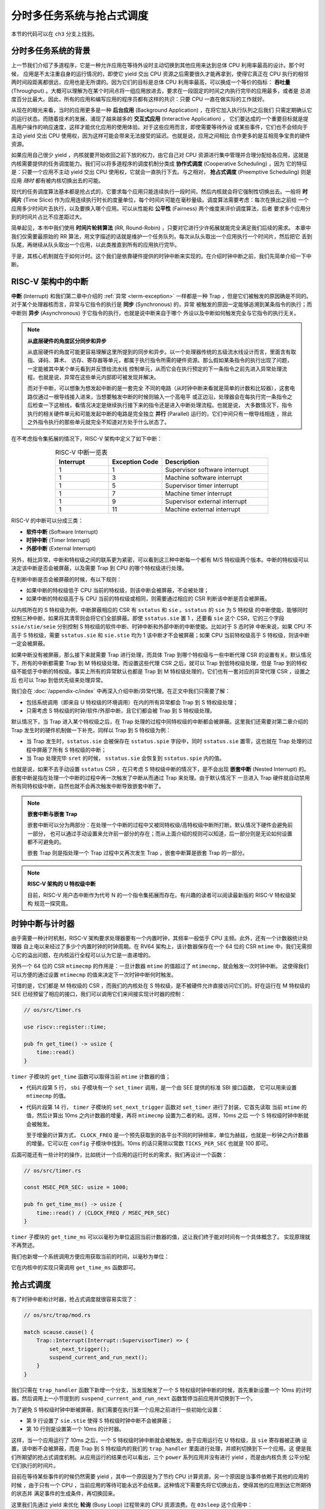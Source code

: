 分时多任务系统与抢占式调度
===========================================================

本节的代码可以在 ``ch3`` 分支上找到。

分时多任务系统的背景
-------------------------------------------------------

.. _term-throughput:

上一节我们介绍了多道程序，它是一种允许应用在等待外设时主动切换到其他应用来达到总体 CPU 利用率最高的设计。那个时候，
应用是不太注重自身的运行情况的，即使它 yield 交出 CPU 资源之后需要很久才能再拿到，使得它真正在 CPU 执行的相邻
两时间段距离都很远，应用也是无所谓的。因为它们的目标是总体 CPU 利用率最高，可以换成一个等价的指标： **吞吐量** 
(Throughput) 。大概可以理解为在某个时间点将一组应用放进去，要求在一段固定的时间之内执行完毕的应用最多，或者是
总进度百分比最大。因此，所有的应用和编写应用的程序员都有这样的共识：只要 CPU 一直在做实际的工作就好。

.. _term-background-application:
.. _term-interactive-application:
.. _term-latency:

从现在的眼光来看，当时的应用更多是一种 **后台应用** (Background Application) ，在将它加入执行队列之后我们
只需定期确认它的运行状态。而随着技术的发展，涌现了越来越多的 **交互式应用** (Interactive Application) ，
它们要达成的一个重要目标就是提高用户操作的响应速度，这样才能优化应用的使用体验。对于这些应用而言，即使需要等待外设
或某些事件，它们也不会倾向于主动 yield 交出 CPU 使用权，因为这样可能会带来无法接受的延迟。也就是说，应用之间相比
合作更多的是互相竞争宝贵的硬件资源。

.. _term-cooperative-scheduling:
.. _term-preemptive-scheduling:

如果应用自己很少 yield ，内核就要开始收回之前下放的权力，由它自己对 CPU 资源进行集中管理并合理分配给各应用，这就是
内核需要提供的任务调度能力。我们可以将多道程序的调度机制分类成 **协作式调度** (Cooperative Scheduling) ，因为
它的特征是：只要一个应用不主动 yield 交出 CPU 使用权，它就会一直执行下去。与之相对， **抢占式调度** 
(Preemptive Scheduling) 则是应用 *随时* 都有被内核切换出去的可能。

.. _term-time-slice:
.. _term-fairness:

现代的任务调度算法基本都是抢占式的，它要求每个应用只能连续执行一段时间，然后内核就会将它强制性切换出去。一般将 **时间片** 
(Time Slice) 作为应用连续执行时长的度量单位，每个时间片可能在毫秒量级。调度算法需要考虑：每次在换出之前给
一个应用多少时间片去执行，以及要换入哪个应用。可以从性能和 **公平性** (Fairness) 两个维度来评价调度算法，后者
要求多个应用分到的时间片占比不应差距过大。

.. _term-round-robin:

简单起见，本书中我们使用 **时间片轮转算法** (RR, Round-Robin) ，只要对它进行少许拓展就能完全满足我们后续的需求。
本章中我们仅需要最原始的 RR 算法，用文字描述的话就是维护一个任务队列，每次从队头取出一个应用执行一个时间片，然后把它
丢到队尾，再继续从队头取出一个应用，以此类推直到所有的应用执行完毕。

于是，其核心机制就在于如何计时。这个我们是依靠硬件提供的时钟中断来实现的。在介绍时钟中断之前，我们先简单介绍一下中断。

RISC-V 架构中的中断
-----------------------------------

.. _term-interrupt:
.. _term-sync:
.. _term-async:

**中断** (Interrupt) 和我们第二章中介绍的 :ref:`异常 <term-exception>` 一样都是一种 
Trap ，但是它们被触发的原因确是不同的。对于某个处理器核而言，异常与它指令的执行是 **同步** (Synchronous) 的，异常
被触发的原因一定能够追溯到某条指令的执行；而中断则 **异步** (Asynchronous) 于它指令的执行，也就是说中断来自于哪个
外设以及中断如何触发完全与它指令的执行无关。

.. _term-parallel: 

.. note::

    **从底层硬件的角度区分同步和异步**

    从底层硬件的角度可能更容易理解这里所提到的同步和异步。以一个处理器传统的五级流水线设计而言，里面含有取指、译码、算术、
    访存、寄存器等单元，都属于执行指令所需的硬件资源。那么假如某条指令的执行出现了问题，一定能被其中某个单元看到并反馈给流水线
    控制单元，从而它会在执行预定的下一条指令之前先进入异常处理流程。也就是说，异常在这些单元内部即可被发现并解决。
    
    而对于中断，可以想象为想发起中断的是一套完全
    不同的电路（从时钟中断来看就是简单的计数和比较器），这套电路仅通过一根导线接入进来，当想要触发中断的时候则输入一个高电平
    或正边沿，处理器会在每执行完一条指令之后检查一下这根线，看情况决定是继续执行接下来的指令还是进入中断处理流程。也就是说，
    大多数情况下，指令执行的相关硬件单元和可能发起中断的电路是完全独立 **并行** (Parallel) 运行的，它们中间只有一根导线相连
    ，除此之外指令执行的那些单元就完全不知道对方处于什么状态了。

在不考虑指令集拓展的情况下，RISC-V 架构中定义了如下中断：

.. list-table:: RISC-V 中断一览表
   :align: center
   :header-rows: 1
   :widths: 30 30 60

   * - Interrupt
     - Exception Code
     - Description
   * - 1
     - 1
     - Supervisor software interrupt
   * - 1
     - 3
     - Machine software interrupt
   * - 1
     - 5
     - Supervisor timer interrupt
   * - 1
     - 7
     - Machine timer interrupt
   * - 1
     - 9
     - Supervisor external interrupt
   * - 1
     - 11
     - Machine external interrupt

RISC-V 的中断可以分成三类：

.. _term-software-interrupt:
.. _term-timer-interrupt:
.. _term-external-interrupt:

- **软件中断** (Software Interrupt)
- **时钟中断** (Timer Interrupt)
- **外部中断** (External Interrupt)

另外，相比异常，中断和特权级之间的联系更为紧密，可以看到这三种中断每一个都有 M/S 特权级两个版本。中断的特权级可以
决定该中断是否会被屏蔽，以及需要 Trap 到 CPU 的哪个特权级进行处理。

在判断中断是否会被屏蔽的时候，有以下规则：

- 如果中断的特权级低于 CPU 当前的特权级，则该中断会被屏蔽，不会被处理；
- 如果中断的特权级高于与 CPU 当前的特权级或相同，则需要通过相应的 CSR 判断该中断是否会被屏蔽。

以内核所在的 S 特权级为例，中断屏蔽相应的 CSR 有 ``sstatus`` 和 ``sie`` 。``sstatus`` 的 ``sie`` 为 S 特权级
的中断使能，能够同时控制三种中断，如果将其清零则会将它们全部屏蔽。即使 ``sstatus.sie`` 置 1 ，还要看 ``sie`` 这个 
CSR，它的三个字段  ``ssie/stie/seie`` 分别控制 S 特权级的软件中断、时钟中断和外部中断的中断使能。比如对于 S 态时钟
中断来说，如果 CPU 不高于 S 特权级，需要 ``sstatus.sie`` 和 ``sie.stie`` 均为 1 该中断才不会被屏蔽；如果 CPU 
当前特权级高于 S 特权级，则该中断一定会被屏蔽。

如果中断没有被屏蔽，那么接下来就需要 Trap 进行处理，而具体 Trap 到哪个特权级与一些中断代理 CSR 的设置有关。默认情况
下，所有的中断都需要 Trap 到 M 特权级处理。而设置这些代理 CSR 之后，就可以 Trap 到低特权级处理，但是 Trap 到的特权
级不能低于中断的特权级。事实上所有的异常默认也都是 Trap 到 M 特权级处理的，它们也有一套对应的异常代理 CSR ，设置之后
也可以 Trap 到低优先级来处理异常。

我们会在 :doc:`/appendix-c/index` 中再深入介绍中断/异常代理。在正文中我们只需要了解：

- 包括系统调用（即来自 U 特权级的环境调用）在内的所有异常都会 Trap 到 S 特权级处理；
- 只需考虑 S 特权级的时钟/软件/外部中断，且它们都会被 Trap 到 S 特权级处理。

默认情况下，当 Trap 进入某个特权级之后，在 Trap 处理的过程中同特权级的中断都会被屏蔽。这里我们还需要对第二章介绍的 
Trap 发生时的硬件机制做一下补充，同样以 Trap 到 S 特权级为例：

- 当 Trap 发生时，``sstatus.sie`` 会被保存在 ``sstatus.spie`` 字段中，同时 ``sstatus.sie`` 置零，这也就在
  Trap 处理的过程中屏蔽了所有 S 特权级的中断；
- 当 Trap 处理完毕 ``sret`` 的时候， ``sstatus.sie`` 会恢复到 ``sstatus.spie`` 内的值。

.. _term-nested-interrupt:

也就是说，如果不去手动设置 ``sstatus`` CSR ，在只考虑 S 特权级中断的情况下，是不会出现 **嵌套中断** 
(Nested Interrupt) 的。嵌套中断是指在处理一个中断的过程中再一次触发了中断从而通过 Trap 来处理。由于默认情况下
一旦进入 Trap 硬件就自动禁用所有同特权级中断，自然也就不会再次触发中断导致嵌套中断了。

.. note::

    **嵌套中断与嵌套 Trap**

    嵌套中断可以分为两部分：在处理一个中断的过程中又被同特权级/高特权级中断所打断。默认情况下硬件会避免前一部分，
    也可以通过手动设置来允许前一部分的存在；而从上面介绍的规则可以知道，后一部分则是无论如何设置都不可避免的。

    嵌套 Trap 则是指处理一个 Trap 过程中又再次发生 Trap ，嵌套中断算是嵌套 Trap 的一部分。

.. note::

    **RISC-V 架构的 U 特权级中断**

    目前，RISC-V 用户态中断作为代号 N 的一个指令集拓展而存在。有兴趣的读者可以阅读最新版的 RISC-V 特权级架构
    规范一探究竟。


时钟中断与计时器
------------------------------------------------------------------

由于需要一种计时机制，RISC-V 架构要求处理器要有一个内置时钟，其频率一般低于 CPU 主频。此外，还有一个计数器统计处理器
自上电以来经过了多少个内置时钟的时钟周期。在 RV64 架构上，该计数器保存在一个 64 位的 CSR ``mtime`` 中，我们无需担
心它的溢出问题，在内核运行全程可以认为它是一直递增的。

另外一个 64 位的 CSR ``mtimecmp`` 的作用是：一旦计数器 ``mtime`` 的值超过了 ``mtimecmp``，就会触发一次时钟中断。
这使得我们可以方便的通过设置 ``mtimecmp`` 的值来决定下一次时钟中断何时触发。

可惜的是，它们都是 M 特权级的 CSR ，而我们的内核处在 S 特权级，是不被硬件允许直接访问它们的。好在运行在 M 特权级的 SEE 
已经预留了相应的接口，我们可以调用它们来间接实现计时器的控制：

.. code-block:: rust

    // os/src/timer.rs

    use riscv::register::time;

    pub fn get_time() -> usize {
        time::read()
    }

``timer`` 子模块的 ``get_time`` 函数可以取得当前 ``mtime`` 计数器的值；

.. code-block:: rust
    :linenos:

    // os/src/sbi.rs

    const SBI_SET_TIMER: usize = 0;

    pub fn set_timer(timer: usize) {
        sbi_call(SBI_SET_TIMER, timer, 0, 0);
    }

    // os/src/timer.rs

    use crate::config::CLOCK_FREQ;
    const TICKS_PER_SEC: usize = 100;

    pub fn set_next_trigger() {
        set_timer(get_time() + CLOCK_FREQ / TICKS_PER_SEC);
    }

- 代码片段第 5 行， ``sbi`` 子模块有一个 ``set_timer`` 调用，是一个由 SEE 提供的标准 SBI 接口函数，
  它可以用来设置 ``mtimecmp`` 的值。
- 代码片段第 14 行， ``timer`` 子模块的 ``set_next_trigger`` 函数对 ``set_timer`` 进行了封装，它首先读取
  当前 ``mtime`` 的值，然后计算出 10ms 之内计数器的增量，再将 ``mtimecmp`` 设置为二者的和。这样，10ms 之后
  一个 S 特权级时钟中断就会被触发。

  至于增量的计算方式， ``CLOCK_FREQ`` 是一个预先获取到的各平台不同的时钟频率，单位为赫兹，也就是一秒钟之内计数器
  的增量。它可以在 ``config`` 子模块中找到。10ms 的话只需除以常数 ``TICKS_PER_SEC`` 也就是 100 即可。

后面可能还有一些计时的操作，比如统计一个应用的运行时长的需求，我们再设计一个函数：

.. code-block:: rust

    // os/src/timer.rs

    const MSEC_PER_SEC: usize = 1000;

    pub fn get_time_ms() -> usize {
        time::read() / (CLOCK_FREQ / MSEC_PER_SEC)
    }

``timer`` 子模块的 ``get_time_ms`` 可以以毫秒为单位返回当前计数器的值，这让我们终于能对时间有一个具体概念了。
实现原理就不再赘述。

我们也新增一个系统调用方便应用获取当前的时间，以毫秒为单位：

.. code-block:: rust
    :caption: 第三章新增系统调用（二）

    /// 功能：获取当前的时间，以毫秒为单位。
    /// 返回值：返回当前的时间，以毫秒为单位。
    /// syscall ID：169
    fn sys_get_time() -> isize;

它在内核中的实现只需调用 ``get_time_ms`` 函数即可。


抢占式调度
-----------------------------------

有了时钟中断和计时器，抢占式调度就很容易实现了：

.. code-block:: rust

    // os/src/trap/mod.rs

    match scause.cause() {
        Trap::Interrupt(Interrupt::SupervisorTimer) => {
            set_next_trigger();
            suspend_current_and_run_next();
        }
    }

我们只需在 ``trap_handler`` 函数下新增一个分支，当发现触发了一个 S 特权级时钟中断的时候，首先重新设置一个 10ms 
的计时器，然后调用上一小节提到的 ``suspend_current_and_run_next`` 函数暂停当前应用并切换到下一个。

为了避免 S 特权级时钟中断被屏蔽，我们需要在执行第一个应用之前进行一些初始化设置：

.. code-block:: rust
    :linenos:
    :emphasize-lines: 9,10

    // os/src/main.rs

    #[no_mangle]
    pub fn rust_main() -> ! {
        clear_bss();
        println!("[kernel] Hello, world!");
        trap::init();
        loader::load_apps();
        trap::enable_timer_interrupt();
        timer::set_next_trigger();
        task::run_first_task();
        panic!("Unreachable in rust_main!");
    }

    // os/src/trap/mod.rs

    use riscv::register::sie;

    pub fn enable_timer_interrupt() {
        unsafe { sie::set_stimer(); }
    }

- 第 9 行设置了 ``sie.stie`` 使得 S 特权级时钟中断不会被屏蔽；
- 第 10 行则是设置第一个 10ms 的计时器。

这样，当一个应用运行了 10ms 之后，一个 S 特权级时钟中断就会被触发。由于应用运行在 U 特权级，且 ``sie`` 寄存器被正确
设置，该中断不会被屏蔽，而是 Trap 到 S 特权级内的我们的 ``trap_handler`` 里面进行处理，并顺利切换到下一个应用。这
便是我们所期望的抢占式调度机制。从应用运行的结果也可以看出，三个 ``power`` 系列应用并没有进行 yield ，而是由内核负责
公平分配它们执行的时间片。

目前在等待某些事件的时候仍然需要 yield ，其中一个原因是为了节约 CPU 计算资源，另一个原因是当事件依赖于其他的应用的时候
，由于只有一个 CPU ，当前应用的等待可能永远不会结束。这种情况下需要先将它切换出去，使得其他的应用到达它所期待的状态并
满足事件的生成条件，再切换回来。

.. _term-busy-loop:

这里我们先通过 yield 来优化 **轮询** (Busy Loop) 过程带来的 CPU 资源浪费。在 ``03sleep`` 这个应用中：

.. code-block:: rust

    // user/src/bin/03sleep.rs

    #[no_mangle]
    fn main() -> i32 {
        let current_timer = get_time();
        let wait_for = current_timer + 3000;
        while get_time() < wait_for {
            yield_();
        }
        println!("Test sleep OK!");
        0
    }

它的功能是等待 3000ms 然后退出。可以看出，我们会在循环里面 ``yield_`` 来主动交出 CPU 而不是无意义的忙等。尽管
我们不这样做，已有的抢占式调度还是会在它循环 10ms 之后切换到其他应用，但是这样能让内核给其他应用分配更多的 CPU 
资源并让它们更早运行结束。
